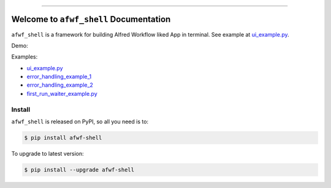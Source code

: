 
.. .. image:: https://readthedocs.org/projects/afwf-shell/badge/?version=latest
    :target: https://afwf-shell.readthedocs.io/en/latest/
    :alt: Documentation Status

.. image:: https://github.com/MacHu-GWU/afwf_shell-project/workflows/CI/badge.svg
    :target: https://github.com/MacHu-GWU/afwf_shell-project/actions?query=workflow:CI

.. image:: https://codecov.io/gh/MacHu-GWU/afwf_shell-project/branch/main/graph/badge.svg
    :target: https://codecov.io/gh/MacHu-GWU/afwf_shell-project

.. image:: https://img.shields.io/pypi/v/afwf-shell.svg
    :target: https://pypi.python.org/pypi/afwf-shell

.. image:: https://img.shields.io/pypi/l/afwf-shell.svg
    :target: https://pypi.python.org/pypi/afwf-shell

.. image:: https://img.shields.io/pypi/pyversions/afwf-shell.svg
    :target: https://pypi.python.org/pypi/afwf-shell

.. image:: https://img.shields.io/badge/Release_History!--None.svg?style=social
    :target: https://github.com/MacHu-GWU/afwf_shell-project/blob/main/release-history.rst

.. image:: https://img.shields.io/badge/STAR_Me_on_GitHub!--None.svg?style=social
    :target: https://github.com/MacHu-GWU/afwf_shell-project

------

.. .. image:: https://img.shields.io/badge/Link-Document-blue.svg
    :target: https://afwf-shell.readthedocs.io/en/latest/

.. .. image:: https://img.shields.io/badge/Link-API-blue.svg
    :target: https://afwf-shell.readthedocs.io/en/latest/py-modindex.html

.. image:: https://img.shields.io/badge/Link-Install-blue.svg
    :target: `install`_

.. image:: https://img.shields.io/badge/Link-GitHub-blue.svg
    :target: https://github.com/MacHu-GWU/afwf_shell-project

.. image:: https://img.shields.io/badge/Link-Submit_Issue-blue.svg
    :target: https://github.com/MacHu-GWU/afwf_shell-project/issues

.. image:: https://img.shields.io/badge/Link-Request_Feature-blue.svg
    :target: https://github.com/MacHu-GWU/afwf_shell-project/issues

.. image:: https://img.shields.io/badge/Link-Download-blue.svg
    :target: https://pypi.org/pypi/afwf-shell#files


Welcome to ``afwf_shell`` Documentation
==============================================================================
``afwf_shell`` is a framework for building Alfred Workflow liked App in terminal. See example at `ui_example.py <https://github.com/MacHu-GWU/afwf_shell-project/blob/main/examples/ui_example.py>`_.

Demo:

.. image:: https://github.com/MacHu-GWU/afwf_shell-project/assets/6800411/d242f01d-3921-42ba-a14c-c150a53514f6

Examples:

- `ui_example.py <https://github.com/MacHu-GWU/afwf_shell-project/blob/main/examples/ui_example.py>`_
- `error_handling_example_1 <https://github.com/MacHu-GWU/afwf_shell-project/blob/main/examples/error_handling_example_1.py>`_
- `error_handling_example_2 <https://github.com/MacHu-GWU/afwf_shell-project/blob/main/examples/error_handling_example_2.py>`_
- `first_run_waiter_example.py <https://github.com/MacHu-GWU/afwf_shell-project/blob/main/examples/first_run_waiter_example.py>`_


.. _install:

Install
------------------------------------------------------------------------------

``afwf_shell`` is released on PyPI, so all you need is to:

.. code-block:: console

    $ pip install afwf-shell

To upgrade to latest version:

.. code-block:: console

    $ pip install --upgrade afwf-shell
